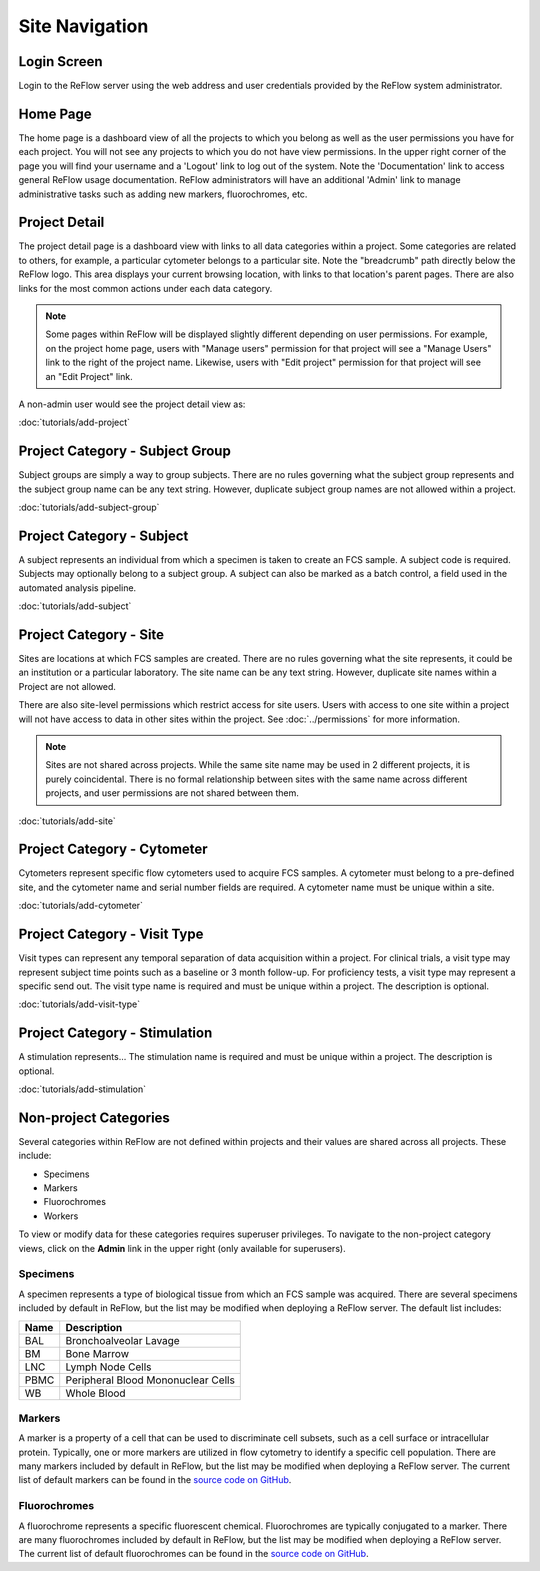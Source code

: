 Site Navigation
===============

============
Login Screen
============

Login to the ReFlow server using the web address and user credentials provided by the ReFlow system administrator.

.. image:: images/login.png

=========
Home Page
=========

The home page is a dashboard view of all the projects to which you belong as well as the user permissions you have for each project. You will not see any projects to which you do not have view permissions. In the upper right corner of the page you will find your username and a 'Logout' link to log out of the system. Note the 'Documentation' link to access general ReFlow usage documentation. ReFlow administrators will have an additional 'Admin' link to manage administrative tasks such as adding new markers, fluorochromes, etc.

.. image:: images/home.png
   :width: 1000

==============
Project Detail
==============

The project detail page is a dashboard view with links to all data categories within a project. Some categories are related to others, for example, a particular cytometer belongs to a particular site. Note the "breadcrumb" path directly below the ReFlow logo. This area displays your current browsing location, with links to that location's parent pages. There are also links for the most common actions under each data category.

.. image:: images/project-detail.png

.. note:: Some pages within ReFlow will be displayed slightly different depending on user permissions. For example, on the project home page, users with "Manage users" permission for that project will see a "Manage Users" link to the right of the project name. Likewise, users with "Edit project" permission for that project will see an "Edit Project" link.

A non-admin user would see the project detail view as:

.. image:: images/project-detail-non-admin-user.png

:doc:`tutorials/add-project`

================================
Project Category - Subject Group
================================

Subject groups are simply a way to group subjects. There are no rules governing what the subject group represents and the subject group name can be any text string. However, duplicate subject group names are not allowed within a project.

:doc:`tutorials/add-subject-group`

==========================
Project Category - Subject
==========================

A subject represents an individual from which a specimen is taken to create an FCS sample. A subject code is required. Subjects may optionally belong to a subject group. A subject can also be marked as a batch control, a field used in the automated analysis pipeline.

:doc:`tutorials/add-subject`

=======================
Project Category - Site
=======================

Sites are locations at which FCS samples are created. There are no rules governing what the site represents, it could be an institution or a particular laboratory. The site name can be any text string. However, duplicate site names within a Project are not allowed.

There are also site-level permissions which restrict access for site users. Users with access to one site within a project will not have access to data in other sites within the project. See :doc:`../permissions` for more information.

.. note:: Sites are not shared across projects. While the same site name may be used in 2 different projects, it is purely coincidental. There is no formal relationship between sites with the same name across different projects, and user permissions are not shared between them.

:doc:`tutorials/add-site`

============================
Project Category - Cytometer
============================

Cytometers represent specific flow cytometers used to acquire FCS samples. A cytometer must belong to a pre-defined site, and the cytometer name and serial number fields are required. A cytometer name must be unique within a site.

:doc:`tutorials/add-cytometer`

=============================
Project Category - Visit Type
=============================

Visit types can represent any temporal separation of data acquisition within a project. For clinical trials, a visit type may represent subject time points such as a baseline or 3 month follow-up. For proficiency tests, a visit type may represent a specific send out. The visit type name is required and must be unique within a project. The description is optional.

:doc:`tutorials/add-visit-type`

==============================
Project Category - Stimulation
==============================

A stimulation represents... The stimulation name is required and must be unique within a project. The description is optional.

:doc:`tutorials/add-stimulation`

======================
Non-project Categories
======================

Several categories within ReFlow are not defined within projects and their values are shared across all projects. These include:

* Specimens
* Markers
* Fluorochromes
* Workers

To view or modify data for these categories requires superuser privileges. To navigate to the non-project category views, click on the **Admin** link in the upper right (only available for superusers).

.. image:: images/admin-view.png

Specimens
---------

A specimen represents a type of biological tissue from which an FCS sample was acquired. There are several specimens included by default in ReFlow, but the list may be modified when deploying a ReFlow server. The default list includes:

====  ===========
Name  Description
====  ===========
BAL   Bronchoalveolar Lavage
BM    Bone Marrow
LNC	  Lymph Node Cells
PBMC  Peripheral Blood Mononuclear Cells
WB    Whole Blood
====  ===========

Markers
-------

A marker is a property of a cell that can be used to discriminate cell subsets, such as a cell surface or intracellular protein. Typically, one or more markers are utilized in flow cytometry to identify a specific cell population. There are many markers included by default in ReFlow, but the list may be modified when deploying a ReFlow server. The current list of default markers can be found in the `source code on GitHub
<https://raw.githubusercontent.com/whitews/ReFlow/master/repository/fixtures/marker.json>`_.

Fluorochromes
-------------

A fluorochrome represents a specific fluorescent chemical. Fluorochromes are typically conjugated to a marker. There are many fluorochromes included by default in ReFlow, but the list may be modified when deploying a ReFlow server. The current list of default fluorochromes can be found in the `source code on GitHub
<https://raw.githubusercontent.com/whitews/ReFlow/master/repository/fixtures/fluorochrome.json>`_.